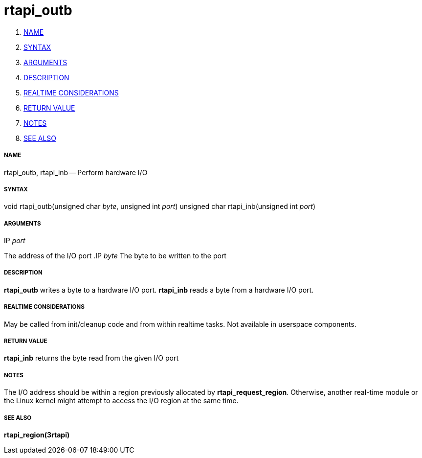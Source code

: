 rtapi_outb
==========

. <<name,NAME>>
. <<syntax,SYNTAX>>
. <<arguments,ARGUMENTS>>
. <<description,DESCRIPTION>>
. <<realtime-considerations,REALTIME CONSIDERATIONS>>
. <<return-value,RETURN VALUE>>
. <<notes,NOTES>>
. <<see-also,SEE ALSO>>


===== [[name]]NAME

rtapi_outb, rtapi_inb -- Perform hardware I/O



===== [[syntax]]SYNTAX
void rtapi_outb(unsigned char __byte__, unsigned int __port__)
unsigned char rtapi_inb(unsigned int __port__)



===== [[arguments]]ARGUMENTS
.IP __port__
The address of the I/O port
.IP __byte__
The byte to be written to the port



===== [[description]]DESCRIPTION
**rtapi_outb** writes a byte to a hardware I/O port.  **rtapi_inb**
reads a byte from a hardware I/O port.



===== [[realtime-considerations]]REALTIME CONSIDERATIONS
May be called from init/cleanup code and from within realtime tasks.
Not available in userspace components.



===== [[return-value]]RETURN VALUE
**rtapi_inb** returns the byte read from the given I/O port



===== [[notes]]NOTES
The I/O address should be within a region previously allocated by
**rtapi_request_region**.  Otherwise, another real-time module or the Linux
kernel might attempt to access the I/O region at the same time.



===== [[see-also]]SEE ALSO
**rtapi_region(3rtapi)**
